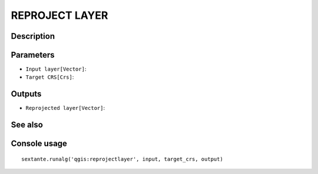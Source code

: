 REPROJECT LAYER
===============

Description
-----------

Parameters
----------

- ``Input layer[Vector]``:
- ``Target CRS[Crs]``:

Outputs
-------

- ``Reprojected layer[Vector]``:

See also
---------


Console usage
-------------


::

	sextante.runalg('qgis:reprojectlayer', input, target_crs, output)
